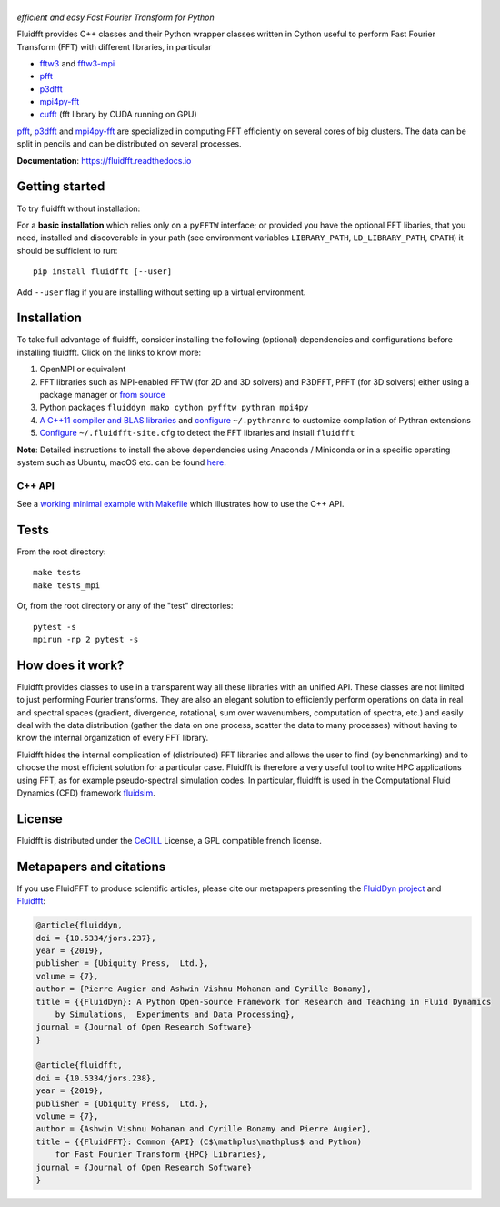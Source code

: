 ======
|logo|
======
*efficient and easy Fast Fourier Transform for Python*

|release| |pyversions| |docs| |coverage| |travis|

.. |logo| image:: https://bitbucket.org/fluiddyn/fluidfft/raw/default/doc/logo.svg
   :alt: FluidFFT

.. |release| image:: https://img.shields.io/pypi/v/fluidfft.svg
   :target: https://pypi.org/project/fluidfft/
   :alt: Latest version

.. |pyversions| image:: https://img.shields.io/pypi/pyversions/fluidfft.svg
   :alt: Supported Python versions

.. |docs| image:: https://readthedocs.org/projects/fluidfft/badge/?version=latest
   :target: http://fluidfft.readthedocs.org
   :alt: Documentation status

.. |coverage| image:: https://codecov.io/bb/fluiddyn/fluidfft/branch/default/graph/badge.svg
   :target: https://codecov.io/bb/fluiddyn/fluidfft
   :alt: Code coverage

.. |travis| image:: https://travis-ci.org/fluiddyn/fluidfft.svg?branch=master
    :target: https://travis-ci.org/fluiddyn/fluidfft

.. |binder| image:: https://mybinder.org/badge_logo.svg
   :target: https://mybinder.org/v2/gh/fluiddyn/fluidfft/master?urlpath=lab/tree/doc/ipynb
   :alt: Binder notebook

Fluidfft provides C++ classes and their Python wrapper classes written in
Cython useful to perform Fast Fourier Transform (FFT) with different libraries,
in particular

- `fftw3 <http://www.fftw.org/>`_ and `fftw3-mpi
  <http://www.fftw.org/fftw3_doc/Distributed_002dmemory-FFTW-with-MPI.html>`_

- `pfft <https://github.com/mpip/pfft>`_

- `p3dfft <https://github.com/sdsc/p3dfft>`_

- `mpi4py-fft <https://bitbucket.org/mpi4py/mpi4py-fft>`_

- `cufft <https://developer.nvidia.com/cufft>`_ (fft library by CUDA
  running on GPU)

`pfft <https://github.com/mpip/pfft>`_, `p3dfft
<https://github.com/sdsc/p3dfft>`_ and `mpi4py-fft
<https://bitbucket.org/mpi4py/mpi4py-fft>`_ are specialized in computing FFT
efficiently on several cores of big clusters. The data can be split in pencils
and can be distributed on several processes.

**Documentation**: https://fluidfft.readthedocs.io

Getting started
---------------
To try fluidfft without installation: |binder|

For a **basic installation** which relies only on a ``pyFFTW`` interface; or
provided you have the optional FFT libaries, that you need, installed and
discoverable in your path (see environment variables ``LIBRARY_PATH``,
``LD_LIBRARY_PATH``, ``CPATH``) it should be sufficient to run::

  pip install fluidfft [--user]

Add ``--user`` flag if you are installing without setting up a virtual
environment.

Installation
------------

To take full advantage of fluidfft, consider installing the following
(optional) dependencies and configurations before installing fluidfft. Click on
the links to know more:

1. OpenMPI or equivalent
2. FFT libraries such as MPI-enabled FFTW (for 2D and 3D solvers) and P3DFFT,
   PFFT (for 3D solvers) either using a package manager or `from source
   <https://fluidfft.readthedocs.io/en/latest/install/fft_libs.html>`__
3. Python packages ``fluiddyn mako cython pyfftw pythran mpi4py``
4. `A C++11 compiler and BLAS
   libraries <https://github.com/serge-sans-paille/pythran#installation>`__ and
   `configure
   <https://fluidfft.readthedocs.io/en/latest/install.html#dependencies>`__
   ``~/.pythranrc`` to customize compilation of Pythran extensions
5. `Configure
   <https://fluidfft.readthedocs.io/en/latest/install.html#basic-installation-with-pip>`__
   ``~/.fluidfft-site.cfg`` to detect the FFT libraries and install
   ``fluidfft``

**Note**: Detailed instructions to install the above dependencies using Anaconda
/ Miniconda or in a specific operating system such as Ubuntu, macOS etc. can be
found `here
<https://fluiddyn.readthedocs.io/en/latest/get_good_Python_env.html>`__.

C++ API
*******

See a `working minimal example with Makefile
<https://fluidfft.readthedocs.io/en/latest/examples/cpp.html>`__  which
illustrates how to use the C++ API.

Tests
-----

From the root directory::

  make tests
  make tests_mpi

Or, from the root directory or any of the "test" directories::

  pytest -s
  mpirun -np 2 pytest -s


How does it work?
-----------------

Fluidfft provides classes to use in a transparent way all these libraries with
an unified API. These classes are not limited to just performing Fourier
transforms. They are also an elegant solution to efficiently perform operations
on data in real and spectral spaces (gradient, divergence, rotational, sum over
wavenumbers, computation of spectra, etc.) and easily deal with the data
distribution (gather the data on one process, scatter the data to many
processes) without having to know the internal organization of every FFT
library.

Fluidfft hides the internal complication of (distributed) FFT libraries and
allows the user to find (by benchmarking) and to choose the most efficient
solution for a particular case. Fluidfft is therefore a very useful tool to
write HPC applications using FFT, as for example pseudo-spectral simulation
codes. In particular, fluidfft is used in the Computational Fluid Dynamics
(CFD) framework `fluidsim <http://fluidsim.readthedocs.org>`_.

License
-------

Fluidfft is distributed under the CeCILL_ License, a GPL compatible
french license.

.. _CeCILL: http://www.cecill.info/index.en.html

Metapapers and citations
------------------------

If you use FluidFFT to produce scientific articles, please cite our metapapers
presenting the `FluidDyn project
<https://openresearchsoftware.metajnl.com/articles/10.5334/jors.237/>`__
and `Fluidfft
<https://openresearchsoftware.metajnl.com/articles/10.5334/jors.238/>`__:

.. code ::

    @article{fluiddyn,
    doi = {10.5334/jors.237},
    year = {2019},
    publisher = {Ubiquity Press,  Ltd.},
    volume = {7},
    author = {Pierre Augier and Ashwin Vishnu Mohanan and Cyrille Bonamy},
    title = {{FluidDyn}: A Python Open-Source Framework for Research and Teaching in Fluid Dynamics
        by Simulations,  Experiments and Data Processing},
    journal = {Journal of Open Research Software}
    }

    @article{fluidfft,
    doi = {10.5334/jors.238},
    year = {2019},
    publisher = {Ubiquity Press,  Ltd.},
    volume = {7},
    author = {Ashwin Vishnu Mohanan and Cyrille Bonamy and Pierre Augier},
    title = {{FluidFFT}: Common {API} (C$\mathplus\mathplus$ and Python)
        for Fast Fourier Transform {HPC} Libraries},
    journal = {Journal of Open Research Software}
    }
